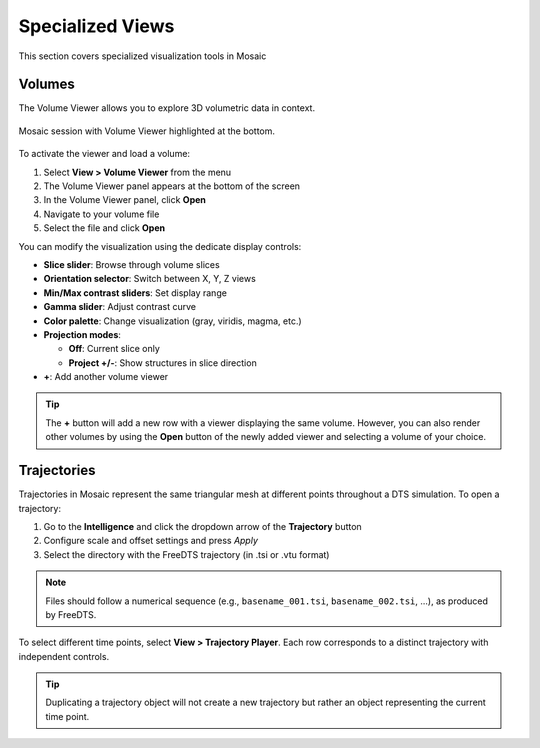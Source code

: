 =================
Specialized Views
=================

This section covers specialized visualization tools in Mosaic

Volumes
-------

The Volume Viewer allows you to explore 3D volumetric data in context.

.. figure:: ../../_static/tutorial/volume_viewer.png
  :width: 100 %
  :align: center

  Mosaic session with Volume Viewer highlighted at the bottom.

To activate the viewer and load a volume:

1. Select **View > Volume Viewer** from the menu
2. The Volume Viewer panel appears at the bottom of the screen
3. In the Volume Viewer panel, click **Open**
4. Navigate to your volume file
5. Select the file and click **Open**

You can modify the visualization using the dedicate display controls:

- **Slice slider**: Browse through volume slices
- **Orientation selector**: Switch between X, Y, Z views
- **Min/Max contrast sliders**: Set display range
- **Gamma slider**: Adjust contrast curve
- **Color palette**: Change visualization (gray, viridis, magma, etc.)
- **Projection modes**:

  - **Off**: Current slice only
  - **Project +/-**: Show structures in slice direction
- **+**: Add another volume viewer

.. tip::
  The **+** button will add a new row with a viewer displaying the same volume. However, you can also render other volumes by using the **Open** button of the newly added viewer and selecting a volume of your choice.


Trajectories
------------

Trajectories in Mosaic represent the same triangular mesh at different points throughout a DTS simulation. To open a trajectory:

1. Go to the **Intelligence** and click the dropdown arrow of the **Trajectory** button
2. Configure scale and offset settings and press *Apply*
3. Select the directory with the FreeDTS trajectory (in .tsi or .vtu format)

.. note::
  Files should follow a numerical sequence (e.g., ``basename_001.tsi``, ``basename_002.tsi``, ...), as produced by FreeDTS.

To select different time points, select **View > Trajectory Player**. Each row corresponds to a distinct trajectory with independent controls.

.. tip::

  Duplicating a trajectory object will not create a new trajectory but rather an object representing the current time point.
